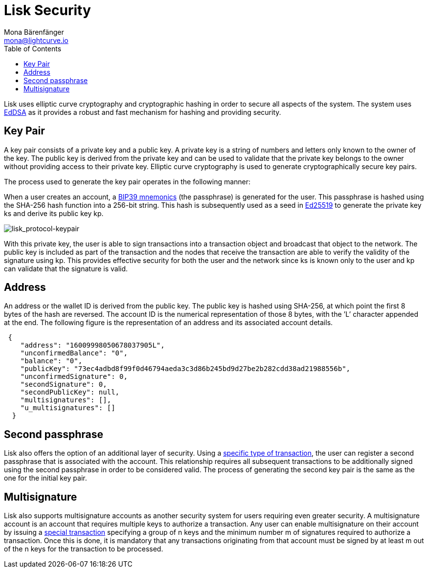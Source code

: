 = Lisk Security
Mona Bärenfänger <mona@lightcurve.io>
:toc:
:imagesdir: ../assets/images

Lisk uses elliptic curve cryptography and cryptographic hashing in order to secure all aspects of the system.
The system uses https://tools.ietf.org/html/rfc8032[EdDSA] as it provides a robust and fast mechanism for hashing and providing security.

== Key Pair

A key pair consists of a private key and a public key.
A private key is a string of numbers and letters only known to the owner of the key.
The public key is derived from the private key and can be used to validate that the private key belongs to the owner without providing access to their private key.
Elliptic curve cryptography is used to generate cryptographically secure key pairs.

The process used to generate the key pair operates in the following manner:

When a user creates an account, a https://github.com/bitcoin/bips/blob/master/bip-0039.mediawiki[BIP39 mnemonics] (the passphrase) is generated for the user.
This passphrase is hashed using the SHA-256 hash function into a 256-bit string.
This hash is subsequently used as a seed in https://ed25519.cr.yp.to/[Ed25519] to generate the private key ks and derive its public key kp.

image:lisk_protocol-keypair.png[lisk_protocol-keypair,title="lisk_protocol-keypair"]

With this private key, the user is able to sign transactions into a transaction object and broadcast that object to the network.
The public key is included as part of the transaction and the nodes that receive the transaction are able to verify the validity of the signature using kp.
This provides effective security for both the user and the network since ks is known only to the user and kp can validate that the signature is valid.

== Address

An address or the wallet ID is derived from the public key.
The public key is hashed using SHA-256, at which point the first 8 bytes of the hash are reversed.
The account ID is the numerical representation of those 8 bytes, with the ’L’ character appended at the end.
The following figure is the representation of an address and its associated account details.

[source,json]
----
 {
    "address": "16009998050678037905L",
    "unconfirmedBalance": "0",
    "balance": "0",
    "publicKey": "73ec4adbd8f99f0d46794aeda3c3d86b245bd9d27be2b282cdd38ad21988556b",
    "unconfirmedSignature": 0,
    "secondSignature": 0,
    "secondPublicKey": null,
    "multisignatures": [],
    "u_multisignatures": []
  }
----

== Second passphrase

Lisk also offers the option of an additional layer of security.
Using a xref:transactions.adoc#_second_signature_registration_transaction[specific type of transaction], the user can register a second passphrase that is associated with the account.
This relationship requires all subsequent transactions to be additionally signed using the second passphrase in order to be considered valid.
The process of generating the second key pair is the same as the one for the initial key pair.

== Multisignature

Lisk also supports multisignature accounts as another security system for users requiring even greater security.
A multisignature account is an account that requires multiple keys to authorize a transaction.
Any user can enable multisignature on their account by issuing a xref:transactions.adoc#_multisignature_registration_transaction[special transaction] specifying a group of n keys and the minimum number m of signatures required to authorize a transaction.
Once this is done, it is mandatory that any transactions originating from that account must be signed by at least m out of the n keys for the transaction to be processed.
